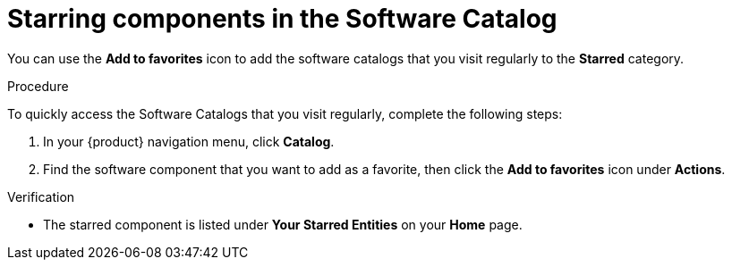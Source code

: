 :_mod-docs-content-type: PROCEDURE

[id="proc-starring-components-in-the-software-catalog_{context}"]
= Starring components in the Software Catalog


You can use the *Add to favorites* icon to add the software catalogs that you visit regularly to the *Starred* category.

.Procedure

To quickly access the Software Catalogs that you visit regularly, complete the following steps:

. In your {product} navigation menu, click *Catalog*.
. Find the software component that you want to add as a favorite, then click the *Add to favorites* icon under *Actions*.

.Verification

* The starred component is listed under *Your Starred Entities* on your *Home* page.
